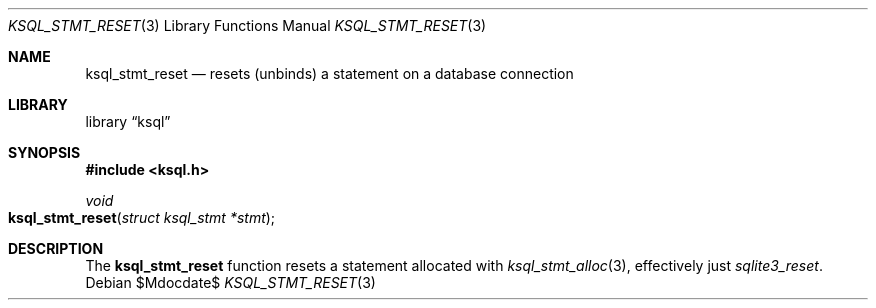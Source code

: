 .Dd $Mdocdate$
.Dt KSQL_STMT_RESET 3
.Os
.Sh NAME
.Nm ksql_stmt_reset
.Nd resets (unbinds) a statement on a database connection
.Sh LIBRARY
.Lb ksql
.Sh SYNOPSIS
.In ksql.h
.Ft void
.Fo ksql_stmt_reset
.Fa "struct ksql_stmt *stmt"
.Fc
.Sh DESCRIPTION
The
.Nm
function resets a statement allocated with
.Xr ksql_stmt_alloc 3 ,
effectively just
.Xr sqlite3_reset .
.\" .Sh CONTEXT
.\" For section 9 functions only.
.\" .Sh IMPLEMENTATION NOTES
.\" Not used in OpenBSD.
.\" .Sh RETURN VALUES
.\" For sections 2, 3, and 9 function return values only.
.\" .Sh ENVIRONMENT
.\" For sections 1, 6, 7, and 8 only.
.\" .Sh FILES
.\" .Sh EXIT STATUS
.\" For sections 1, 6, and 8 only.
.\" .Sh EXAMPLES
.\" .Sh DIAGNOSTICS
.\" For sections 1, 4, 6, 7, 8, and 9 printf/stderr messages only.
.\" .Sh ERRORS
.\" For sections 2, 3, 4, and 9 errno settings only.
.\" .Sh SEE ALSO
.\" .Xr foobar 1
.\" .Sh STANDARDS
.\" .Sh HISTORY
.\" .Sh AUTHORS
.\" .Sh CAVEATS
.\" .Sh BUGS
.\" .Sh SECURITY CONSIDERATIONS
.\" Not used in OpenBSD.
